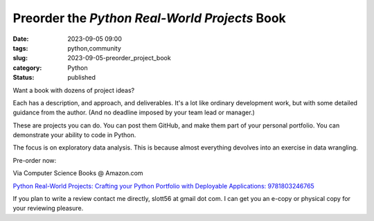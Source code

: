 Preorder the *Python Real-World Projects* Book
===============================================

:date: 2023-09-05 09:00
:tags: python,community
:slug: 2023-09-05-preorder_project_book
:category: Python
:status: published

Want a book with dozens of project ideas?

Each has a description, and approach, and deliverables.
It's a lot like ordinary development work, but with some detailed guidance from the author.
(And no deadline imposed by your team lead or manager.)

These are projects you can do. You can post them GitHub, and make them part of your personal portfolio.
You can demonstrate your ability to code in Python.

The focus is on exploratory data analysis.
This is because almost everything devolves into an exercise in data wrangling.

Pre-order now:

Via Computer Science Books @ Amazon.com

`Python Real-World Projects: Crafting your Python Portfolio with Deployable Applications: 9781803246765 <https://www.amazon.com/Python-Real-World-Projects-Deployable-Applications/dp/1803246766/>`_

If you plan to write a review contact me directly, slott56 at gmail dot com. I can get you
an e-copy or physical copy for your reviewing pleasure.
